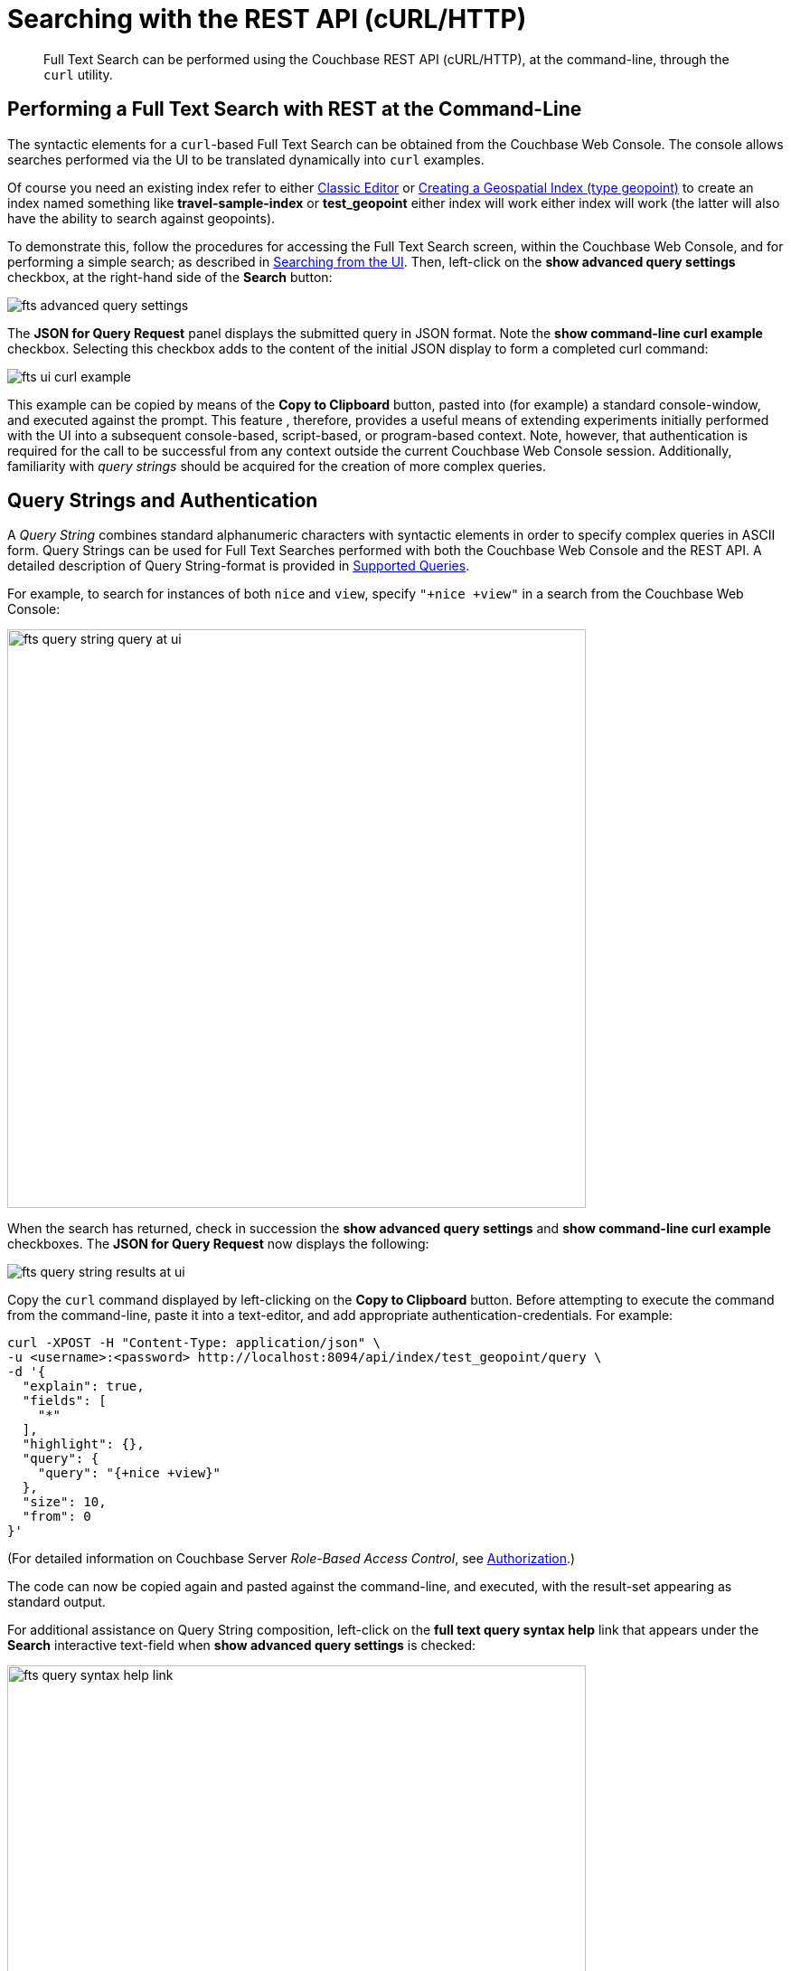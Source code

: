 [#Searching-with-the-REST-API-(cURL/HTTP)]
= Searching with the REST API (cURL/HTTP)
:page-aliases: fts-searching-with-the-rest-api.adoc

[abstract]
Full Text Search can be performed using the Couchbase REST API (cURL/HTTP), at the command-line, through the `curl` utility.

[#performing-a-full-text-search-with-rest-at-the-command-line]
== Performing a Full Text Search with REST at the Command-Line

The syntactic elements for a `curl`-based Full Text Search can be obtained from the Couchbase Web Console. The console allows searches performed via the UI to be translated dynamically into `curl` examples.

Of course you need an existing index refer to either xref:fts-creating-index-from-UI-classic-editor.adoc[Classic Editor] or xref:fts-supported-queries-geo-spatial.adoc#creating_a_geospatial_geopoint_index[Creating a Geospatial Index (type geopoint)] to create an index named something like *travel-sample-index* or *test_geopoint* either index will work either index will work (the latter will also have the ability to search against geopoints).

To demonstrate this, follow the procedures for accessing the Full Text Search screen, within the Couchbase Web Console, and for performing a simple search; as described in xref:fts-searching-from-the-UI.adoc[Searching from the UI]. Then, left-click on the *show advanced query settings* checkbox, at the right-hand side of the *Search* button:

[#fts_advanced_query_settings]
image::fts-advanced-query-settings.png[,,align=left]

The *JSON for Query Request* panel displays the submitted query in JSON format.
Note the *show command-line curl example* checkbox. Selecting this checkbox adds to the content of the initial JSON display to form a completed curl command:

[#fts_ui_curl_exammple]
image::fts-ui-curl-example.png[,,align=left]

This example can be copied by means of the *Copy to Clipboard* button, pasted into (for example) a standard console-window, and executed against the prompt.
This feature , therefore, provides a useful means of extending experiments initially performed with the UI into a subsequent console-based, script-based, or program-based context.
Note, however, that authentication is required for the call to be successful from any context outside the current Couchbase Web Console session.
Additionally, familiarity with _query strings_ should be acquired for the creation of more complex queries.

[#using-query-strings]
== Query Strings and Authentication

A _Query String_ combines standard alphanumeric characters with syntactic elements in order to specify complex queries in ASCII form.
Query Strings can be used for Full Text Searches performed with both the Couchbase Web Console and the REST API.
A detailed description of Query String-format is provided in xref:fts-supported-queries.adoc[Supported Queries].

For example, to search for instances of both `nice` and `view`, specify `"+nice +view"` in a search from the Couchbase Web Console:

[#fts_query_string_query_at_ui]
image::fts-query-string-query-at-ui.png[,640,align=left]

When the search has returned, check in succession the *show advanced query settings* and *show command-line curl example* checkboxes.
The *JSON for Query Request* now displays the following:

[#fts_query_string_results_at_ui]
image::fts-query-string-results-at-ui.png[,,align=left]

Copy the `curl` command displayed by left-clicking on the *Copy to Clipboard* button.
Before attempting to execute the command from the command-line, paste it into a text-editor, and add appropriate authentication-credentials.
For example:

[source,bourne]
----
curl -XPOST -H "Content-Type: application/json" \
-u <username>:<password> http://localhost:8094/api/index/test_geopoint/query \
-d '{
  "explain": true,
  "fields": [
    "*"
  ],
  "highlight": {},
  "query": {
    "query": "{+nice +view}"
  },
  "size": 10,
  "from": 0
}'
----

(For detailed information on Couchbase Server _Role-Based Access Control_, see xref:learn:security/authorization-overview.adoc[Authorization].)

The code can now be copied again and pasted against the command-line, and executed, with the result-set appearing as standard output.

For additional assistance on Query String composition, left-click on the *full text query syntax help* link that appears under the *Search* interactive text-field when *show advanced query settings* is checked:

[#fts_query_syntax_help_linke]
image::fts-query-syntax-help-link.png[,640,align=left]

This link provides access to a xref:query-string-queries.adoc[page] of information on _Query String_ Full Text Search queries.

[#searching-specifically]
== Searching Specifically

Searches should always be as specific as possible: this helps to avoid excessive resource-consumption, and the retrieval of unnecessarily large amounts of data.
To facilitate this, the number of _clauses_ that can be returned by a Search Service query is deliberately capped at _1024_: if a larger number of clauses is to be returned by a query, an error is thrown.

For example, the following query attempts to use the wildcard `*`, to return all data from documents' `reviews.content` field.
The output is piped to the http://stedolan.github.io/jq[jq] program, to enhance readability:

[source, console]
----
curl -XPOST -H "Content-Type: application/json" \
-u <username>:<password> http://localhost:8094/api/index/test_geopoint/query \
-d '{
  "explain": true,
  "fields": [
    "*"
  ],
  "highlight": {},
  "query": {
    "wildcard": "aa*",
    "field": "reviews.content"
  },
  "size": 10,
  "from": 0
}' | jq '.'
----

Due to the excessive number of clauses that this query would return, an error is thrown.
The error-output (along with the request parameters) is as follows:

[source, json]
----
{
  "error": "rest_index: Query, indexName: test_geopoint, err: TooManyClauses over field: `reviews.content` [21579 > maxClauseCount, which is set to 1024]",
  "request": {
    "explain": true,
    "fields": [
      "*"
    ],
    "from": 0,
    "highlight": {},
    "query": {
      "field": "reviews.content",
      "wildcard": "*"
    },
    "size": 10
  },
  "status": "fail"
}
----

Therefore, to fix the problem, the wildcard match should be more precisely specified, and the query re-attempted.  For example adjusting the *wildcard* specification to *"aapass:[*]"* will result in a query that succeeds.

[source, console]
----
curl -XPOST -H "Content-Type: application/json" \
-u <username>:<password> http://localhost:8094/api/index/test_geopoint/query \
-d '{
  "explain": true,
  "fields": [
    "*"
  ],
  "highlight": {},
  "query": {
    "wildcard": "aa*",
    "field": "reviews.content"
  },
  "size": 10,
  "from": 0
}' | jq '.'
----

[#further-rest-examples]
== Further REST Examples

Further examples of using the REST API to conduct Full Text Searches can be found in xref:fts-supported-queries.adoc[Supported Queries].

[#list-of-rest-features-supporting-full-text-search]
== List of REST Features Supporting Full Text Search

The full range of features for Full Text Search, as supported by the Couchbase REST API, is documented as part of the REST API's reference information on the page xref:rest-api:rest-fts.adoc[Full Text Search API].
